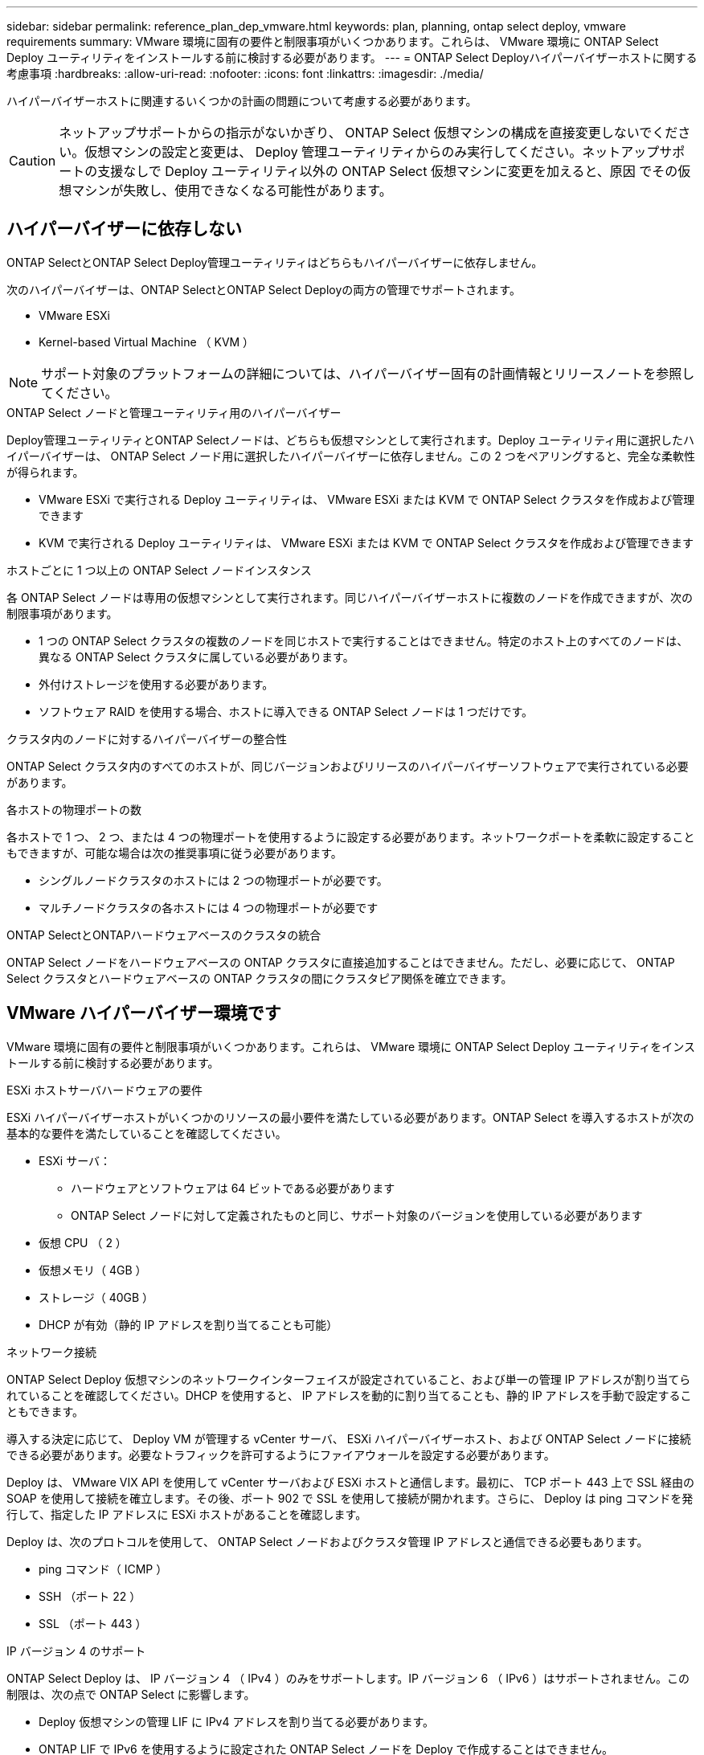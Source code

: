 ---
sidebar: sidebar 
permalink: reference_plan_dep_vmware.html 
keywords: plan, planning, ontap select deploy, vmware requirements 
summary: VMware 環境に固有の要件と制限事項がいくつかあります。これらは、 VMware 環境に ONTAP Select Deploy ユーティリティをインストールする前に検討する必要があります。 
---
= ONTAP Select Deployハイパーバイザーホストに関する考慮事項
:hardbreaks:
:allow-uri-read: 
:nofooter: 
:icons: font
:linkattrs: 
:imagesdir: ./media/


[role="lead"]
ハイパーバイザーホストに関連するいくつかの計画の問題について考慮する必要があります。


CAUTION: ネットアップサポートからの指示がないかぎり、 ONTAP Select 仮想マシンの構成を直接変更しないでください。仮想マシンの設定と変更は、 Deploy 管理ユーティリティからのみ実行してください。ネットアップサポートの支援なしで Deploy ユーティリティ以外の ONTAP Select 仮想マシンに変更を加えると、原因 でその仮想マシンが失敗し、使用できなくなる可能性があります。



== ハイパーバイザーに依存しない

ONTAP SelectとONTAP Select Deploy管理ユーティリティはどちらもハイパーバイザーに依存しません。

次のハイパーバイザーは、ONTAP SelectとONTAP Select Deployの両方の管理でサポートされます。

* VMware ESXi
* Kernel-based Virtual Machine （ KVM ）



NOTE: サポート対象のプラットフォームの詳細については、ハイパーバイザー固有の計画情報とリリースノートを参照してください。

.ONTAP Select ノードと管理ユーティリティ用のハイパーバイザー
Deploy管理ユーティリティとONTAP Selectノードは、どちらも仮想マシンとして実行されます。Deploy ユーティリティ用に選択したハイパーバイザーは、 ONTAP Select ノード用に選択したハイパーバイザーに依存しません。この 2 つをペアリングすると、完全な柔軟性が得られます。

* VMware ESXi で実行される Deploy ユーティリティは、 VMware ESXi または KVM で ONTAP Select クラスタを作成および管理できます
* KVM で実行される Deploy ユーティリティは、 VMware ESXi または KVM で ONTAP Select クラスタを作成および管理できます


.ホストごとに 1 つ以上の ONTAP Select ノードインスタンス
各 ONTAP Select ノードは専用の仮想マシンとして実行されます。同じハイパーバイザーホストに複数のノードを作成できますが、次の制限事項があります。

* 1 つの ONTAP Select クラスタの複数のノードを同じホストで実行することはできません。特定のホスト上のすべてのノードは、異なる ONTAP Select クラスタに属している必要があります。
* 外付けストレージを使用する必要があります。
* ソフトウェア RAID を使用する場合、ホストに導入できる ONTAP Select ノードは 1 つだけです。


.クラスタ内のノードに対するハイパーバイザーの整合性
ONTAP Select クラスタ内のすべてのホストが、同じバージョンおよびリリースのハイパーバイザーソフトウェアで実行されている必要があります。

.各ホストの物理ポートの数
各ホストで 1 つ、 2 つ、または 4 つの物理ポートを使用するように設定する必要があります。ネットワークポートを柔軟に設定することもできますが、可能な場合は次の推奨事項に従う必要があります。

* シングルノードクラスタのホストには 2 つの物理ポートが必要です。
* マルチノードクラスタの各ホストには 4 つの物理ポートが必要です


.ONTAP SelectとONTAPハードウェアベースのクラスタの統合
ONTAP Select ノードをハードウェアベースの ONTAP クラスタに直接追加することはできません。ただし、必要に応じて、 ONTAP Select クラスタとハードウェアベースの ONTAP クラスタの間にクラスタピア関係を確立できます。



== VMware ハイパーバイザー環境です

VMware 環境に固有の要件と制限事項がいくつかあります。これらは、 VMware 環境に ONTAP Select Deploy ユーティリティをインストールする前に検討する必要があります。

.ESXi ホストサーバハードウェアの要件
ESXi ハイパーバイザーホストがいくつかのリソースの最小要件を満たしている必要があります。ONTAP Select を導入するホストが次の基本的な要件を満たしていることを確認してください。

* ESXi サーバ：
+
** ハードウェアとソフトウェアは 64 ビットである必要があります
** ONTAP Select ノードに対して定義されたものと同じ、サポート対象のバージョンを使用している必要があります


* 仮想 CPU （ 2 ）
* 仮想メモリ（ 4GB ）
* ストレージ（ 40GB ）
* DHCP が有効（静的 IP アドレスを割り当てることも可能）


.ネットワーク接続
ONTAP Select Deploy 仮想マシンのネットワークインターフェイスが設定されていること、および単一の管理 IP アドレスが割り当てられていることを確認してください。DHCP を使用すると、 IP アドレスを動的に割り当てることも、静的 IP アドレスを手動で設定することもできます。

導入する決定に応じて、 Deploy VM が管理する vCenter サーバ、 ESXi ハイパーバイザーホスト、および ONTAP Select ノードに接続できる必要があります。必要なトラフィックを許可するようにファイアウォールを設定する必要があります。

Deploy は、 VMware VIX API を使用して vCenter サーバおよび ESXi ホストと通信します。最初に、 TCP ポート 443 上で SSL 経由の SOAP を使用して接続を確立します。その後、ポート 902 で SSL を使用して接続が開かれます。さらに、 Deploy は ping コマンドを発行して、指定した IP アドレスに ESXi ホストがあることを確認します。

Deploy は、次のプロトコルを使用して、 ONTAP Select ノードおよびクラスタ管理 IP アドレスと通信できる必要もあります。

* ping コマンド（ ICMP ）
* SSH （ポート 22 ）
* SSL （ポート 443 ）


.IP バージョン 4 のサポート
ONTAP Select Deploy は、 IP バージョン 4 （ IPv4 ）のみをサポートします。IP バージョン 6 （ IPv6 ）はサポートされません。この制限は、次の点で ONTAP Select に影響します。

* Deploy 仮想マシンの管理 LIF に IPv4 アドレスを割り当てる必要があります。
* ONTAP LIF で IPv6 を使用するように設定された ONTAP Select ノードを Deploy で作成することはできません。

